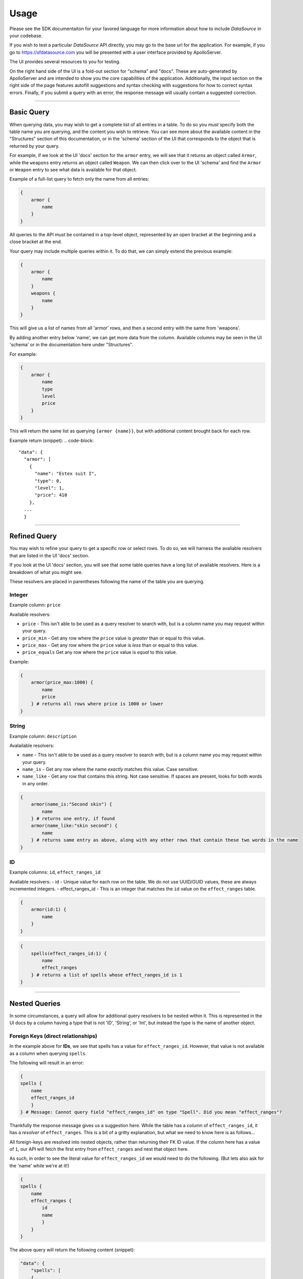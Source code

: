 Usage
=====

Please see the SDK documentaiton for your favored language for more information about how to include *DataSource* in your codebase.

If you wish to test a particular *DataSource* API directly, you may go to the base url for the application. For example, if you go to https://sfdatasource.com you will be presented with a user interface provided by ApolloServer.

The UI provides several resources to you for testing.

On the right hand side of the UI is a fold-out section for "schema" and "docs". These are auto-generated by ApolloServer and are intended to show you the core capabilities of the application. Additionally, the input section on the right side of the page features autofill suggestions and syntax checking with suggestions for how to correct syntax errors. Finally, if you submit a query with an error, the response message will usually contain a suggested correction.

*****

Basic Query
***********

When querying data, you may wish to get a complete list of all entries in a table. To do so you *must* specify both the table name you are querying, and the content you wish to retrieve. You can see more about the available content in the "Structures" section of this documentation, or in the 'schema' section of the UI that corresponds to the object that is returned by your query.

For example, if we look at the UI 'docs' section for the ``armor`` entry, we will see that it returns an object called ``Armor``, while the ``weapons`` entry returns an object called ``Weapon``. We can then click over to the UI 'schema' and find the ``Armor`` or ``Weapon`` entry to see what data is available for that object.

Example of a full-list query to fetch only the name from all entries:

.. code-block::

    {
        armor {
            name
        }
    }

All queries to the API must be contained in a top-level object, represented by an open bracket at the beginning and a close bracket at the end.

Your query may include multiple queries within it. To do that, we can simply extend the previous example:

.. code-block::

    {
        armor {
            name
        }
        weapons {
            name
        }
    }

This will give us a list of names from all 'armor' rows, and then a second entry with the same from 'weapons'.

By adding another entry below 'name', we can get more data from the column. Available columns may be seen in the UI 'schema' or in the documentation here under "Structures".

For example:

.. code-block::

    {
        armor {
            name
            type
            level
            price
        }
    }

This will return the same list as querying ``{armor {name}}``, but with additional content brought back for each row.

Example return (snippet):
.. code-block::

  "data": {
    "armor": [
      {
        "name": "Estex suit I",
        "type": 0,
        "level": 1,
        "price": 410
      },
    ...
    }

*****

Refined Query
*************

You may wish to refine your query to get a specific row or select rows. To do so, we will harness the avaliable resolvers that are listed in the UI 'docs' section.

If you look at the UI 'docs' section, you will see that some table queries have a long list of available resolvers. Here is a breakdown of what you might see.

These resolvers are placed in parentheses following the name of the table you are querying.

Integer
-------

Example column: ``price``

Available resolvers:

- ``price`` - This isn't able to be used as a query resolver to search with, but is a column name you may request within your query.
- ``price_min`` - Get any row where the ``price`` value is *greater* than or equal to this value.
- ``price_max`` - Get any row where the ``price`` value is *less* than or equal to this value.
- ``price_equals`` Get any row where the ``price`` value is *equal* to this value.

Example:

.. code-block::

    {
        armor(price_max:1000) {
            name
            price
        } # returns all rows where price is 1000 or lower
    }

String
------

Example column: ``description``

Avalailable resolvers:

- ``name`` - This isn't able to be used as a query resolver to search with, but is a column name you may request within your query.
- ``name_is`` - Get any row where the name *exactly* matches this value. Case sensitive.
- ``name_like`` - Get any row that contains this string. Not case sensitive. If spaces are present, looks for both words in any order.

.. code-block::

    {
        armor(name_is:"Second skin") {
            name
        } # returns one entry, if found
        armor(name_like:"skin second") {
            name
        } # returns same entry as above, along with any other rows that contain these two words in the name
    }


ID
--

Example columns: ``id``, ``effect_ranges_id``

Avaliable resolvers:
- id - Unique value for each row on the table. We do not use UUID/GUID values, these are always incremented integers.
- effect_ranges_id - This is an integer that matches the ``id`` value on the ``effect_ranges`` table.

.. code-block::

    {
        armor(id:1) {
            name
        } 
    }

.. code-block::

    {
        spells(effect_ranges_id:1) {
            name
            effect_ranges
        } # returns a list of spells whose effect_ranges_id is 1
    }

*****

Nested Queries
**************

In some circumstances, a query will allow for additional query resolvers to be nested within it. This is represented in the UI docs by a column having a type that is not 'ID', 'String', or 'Int', but instead the type is the name of another object.


Foreign Keys (direct relationships)
-----------------------------------

In the example above for **IDs**, we see that spells has a value for ``effect_ranges_id``. However, that value is not available as a column when querying ``spells``.

The following will result in an error:

.. code-block::

    {
    spells {
        name
        effect_ranges_id
        }
    } # Message: Cannot query field "effect_ranges_id" on type "Spell". Did you mean "effect_ranges"?

Thankfully the response message gives us a suggestion here. While the table has a *column* of ``effect_ranges_id``, it has a *resolver* of ``effect_ranges``. This is a bit of a gritty explanation, but what we need to know here is as follows...

All foreign-keys are resolved into nested objects, rather than returning their FK ID value. If the column here has a value of ``1``, our API will fetch the first entry from ``effect_ranges`` and nest that object here.

As such, in order to see the literal value for ``effect_ranges_id`` we would need to do the following. (But lets also ask for the 'name' while we're at it!)

.. code-block::

    {
    spells {
        name
        effect_ranges {
            id
            name
            }
        }
    }

The above query will return the following content (snippet):

.. code-block::

    "data": {
        "spells": [
        {
            "name": "Animate Dead",
            "effect_ranges": {
                "id": "2",
                "name": "touch"
            } # Although the name is plural here (matching its table name), this will only ever get one object
        },
        ...
    }

Supporting Tables (indirect relationships)
------------------------------------------

Unlike foreign keys, which are present in the data table, some relatioships come from information in other tables. As noted in the "Structures" and "Relationships" sections of this documentation, we can still access those relationships in our standard query.

For example, *sfdatasource* ``classes`` have a many-to-many relationship in their "class_features", where classes have many feats, and some feats are referenced by many classes.

In this example, the ``class_features`` data table defines that relationship, and our ``Class`` query can access that information.

As such, the ``class_features`` response will be a list of ``Feat`` objects.

Example query:

.. code-block::

    {
        classes {
        name
        class_features {
            name
            }
        }
    }

Response:

.. code-block::

    {
        "data": {
            "classes": [
            {
                "name": "Envoy",
                "class_features": [
                {
                    "name": "Envoy Improvisation"
                },
                {
                    "name": "Expertise"
                },
                ...
                ]
            }
            ...
            ]
        }
    }
